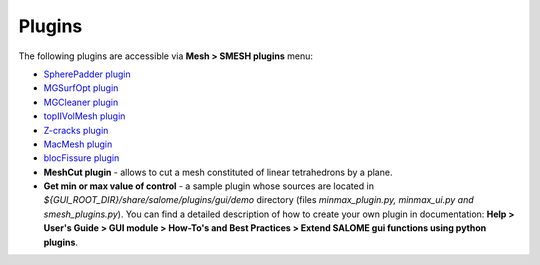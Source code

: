 .. _tools_page:

*******
Plugins
*******

The following plugins are accessible via **Mesh > SMESH plugins** menu:

* `SpherePadder plugin <padder/padder_userguide_page.html>`_
* `MGSurfOpt plugin <yams/index.html>`_
* `MGCleaner plugin <MGCleaner/index.html>`_
* `topIIVolMesh plugin <TopIIVolMesh/index.html>`_
* `Z-cracks plugin <zcracks/index.html>`_
* `MacMesh plugin <MacMesh/index.html>`_
* `blocFissure plugin <blocFissure/index.html>`_
* **MeshCut plugin** - allows to cut a mesh constituted of linear tetrahedrons by a plane.
* **Get min or max value of control** - a sample plugin whose sources are located in *${GUI_ROOT_DIR}/share/salome/plugins/gui/demo* directory (files *minmax_plugin.py, minmax_ui.py and smesh_plugins.py*). You can find a detailed description of how to create your own plugin in documentation: **Help > User's Guide > GUI module > How-To's and Best Practices > Extend SALOME gui functions using python plugins**.


